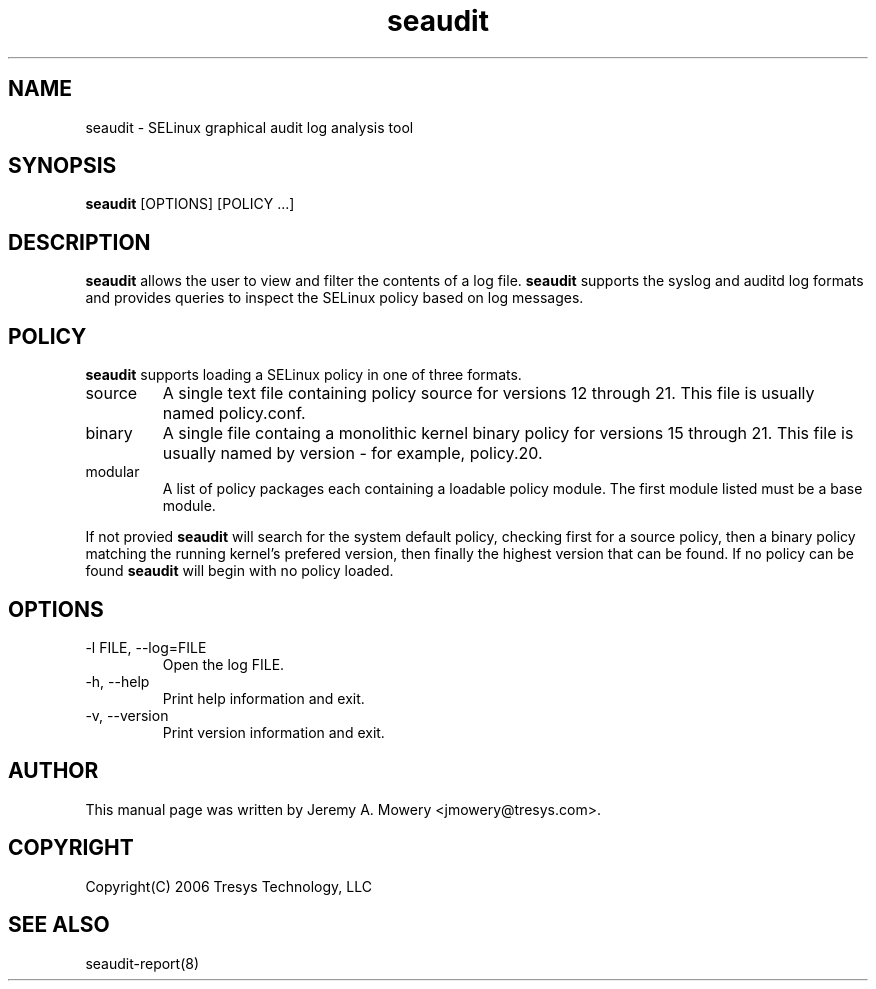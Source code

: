 .TH seaudit 8
.SH NAME
seaudit \- SELinux graphical audit log analysis tool
.SH SYNOPSIS
.B seaudit
[OPTIONS] [POLICY ...]
.SH DESCRIPTION
.PP
.B seaudit
allows the user to view and filter the contents of a log file.
.B seaudit
supports the syslog and auditd log formats and provides queries to inspect the SELinux policy based on log messages.
.SH POLICY
.PP
.B 
seaudit
supports loading a SELinux policy in one of three formats. 
.IP "source"
A single text file containing policy source for versions 12 through 21. This file is usually named policy.conf.
.IP "binary"
A single file containg a monolithic kernel binary policy for versions 15 through 21. This file is usually named by version - for example, policy.20.
.IP "modular"
A list of policy packages each containing a loadable policy module. The first module listed must be a base module.
.PP
If not provied
.B
seaudit
will search for the system default policy, checking first for a source policy, then a binary policy matching the running kernel's prefered version, then finally the highest version that can be found.
If no policy can be found
.B
seaudit
will begin with no policy loaded.
.SH OPTIONS
.IP "-l FILE, --log=FILE"
Open the log FILE.
.IP "-h, --help"
Print help information and exit.
.IP "-v, --version"
Print version information and exit.
.SH AUTHOR
This manual page was written by Jeremy A. Mowery <jmowery@tresys.com>.
.SH COPYRIGHT
Copyright(C) 2006 Tresys Technology, LLC
.SH SEE ALSO
seaudit-report(8)
